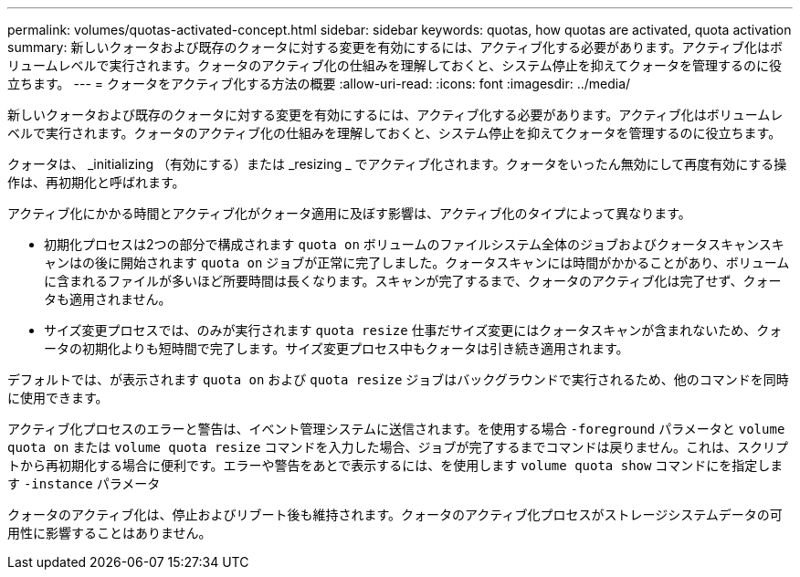 ---
permalink: volumes/quotas-activated-concept.html 
sidebar: sidebar 
keywords: quotas, how quotas are activated, quota activation 
summary: 新しいクォータおよび既存のクォータに対する変更を有効にするには、アクティブ化する必要があります。アクティブ化はボリュームレベルで実行されます。クォータのアクティブ化の仕組みを理解しておくと、システム停止を抑えてクォータを管理するのに役立ちます。 
---
= クォータをアクティブ化する方法の概要
:allow-uri-read: 
:icons: font
:imagesdir: ../media/


[role="lead"]
新しいクォータおよび既存のクォータに対する変更を有効にするには、アクティブ化する必要があります。アクティブ化はボリュームレベルで実行されます。クォータのアクティブ化の仕組みを理解しておくと、システム停止を抑えてクォータを管理するのに役立ちます。

クォータは、 _initializing （有効にする）または _resizing _ でアクティブ化されます。クォータをいったん無効にして再度有効にする操作は、再初期化と呼ばれます。

アクティブ化にかかる時間とアクティブ化がクォータ適用に及ぼす影響は、アクティブ化のタイプによって異なります。

* 初期化プロセスは2つの部分で構成されます `quota on` ボリュームのファイルシステム全体のジョブおよびクォータスキャンスキャンはの後に開始されます `quota on` ジョブが正常に完了しました。クォータスキャンには時間がかかることがあり、ボリュームに含まれるファイルが多いほど所要時間は長くなります。スキャンが完了するまで、クォータのアクティブ化は完了せず、クォータも適用されません。
* サイズ変更プロセスでは、のみが実行されます `quota resize` 仕事だサイズ変更にはクォータスキャンが含まれないため、クォータの初期化よりも短時間で完了します。サイズ変更プロセス中もクォータは引き続き適用されます。


デフォルトでは、が表示されます `quota on` および `quota resize` ジョブはバックグラウンドで実行されるため、他のコマンドを同時に使用できます。

アクティブ化プロセスのエラーと警告は、イベント管理システムに送信されます。を使用する場合 `-foreground` パラメータと `volume quota on` または `volume quota resize` コマンドを入力した場合、ジョブが完了するまでコマンドは戻りません。これは、スクリプトから再初期化する場合に便利です。エラーや警告をあとで表示するには、を使用します `volume quota show` コマンドにを指定します `-instance` パラメータ

クォータのアクティブ化は、停止およびリブート後も維持されます。クォータのアクティブ化プロセスがストレージシステムデータの可用性に影響することはありません。
